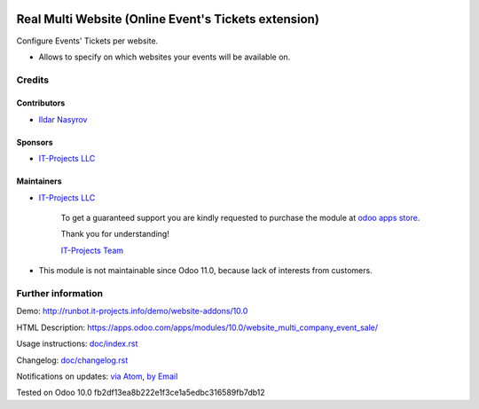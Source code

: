 .. image:: https://img.shields.io/badge/license-LGPL--3-blue.png
   :target: https://www.gnu.org/licenses/lgpl
   :alt: License: LGPL-3

=======================================================
 Real Multi Website (Online Event's Tickets extension)
=======================================================

Configure Events' Tickets per website.

* Allows to specify on which websites your events will be available on.

Credits
=======

Contributors
------------
* `Ildar Nasyrov <https://it-projects.info/team/iledarn>`__

Sponsors
--------
* `IT-Projects LLC <https://it-projects.info>`__

Maintainers
-----------
* `IT-Projects LLC <https://it-projects.info>`__

      To get a guaranteed support
      you are kindly requested to purchase the module
      at `odoo apps store <https://apps.odoo.com/apps/modules/10.0/website_multi_company_event_sale/>`__.

      Thank you for understanding!

      `IT-Projects Team <https://www.it-projects.info/team>`__
* This module is not maintainable since Odoo 11.0, because lack of interests from customers.

Further information
===================

Demo: http://runbot.it-projects.info/demo/website-addons/10.0

HTML Description: https://apps.odoo.com/apps/modules/10.0/website_multi_company_event_sale/

Usage instructions: `<doc/index.rst>`_

Changelog: `<doc/changelog.rst>`_

Notifications on updates: `via Atom <https://github.com/it-projects-llc/website-addons/commits/10.0/website_multi_company_event_sale.atom>`_, `by Email <https://blogtrottr.com/?subscribe=https://github.com/it-projects-llc/website-addons/commits/10.0/website_multi_company_event_sale.atom>`_

Tested on Odoo 10.0 fb2df13ea8b222e1f3ce1a5edbc316589fb7db12
